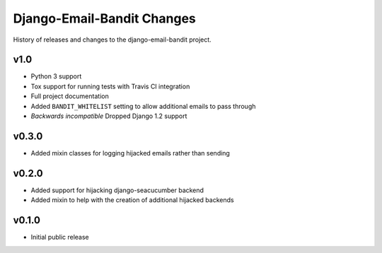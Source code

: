 Django-Email-Bandit Changes
==============================

History of releases and changes to the django-email-bandit project.


v1.0
-------------------------------

- Python 3 support
- Tox support for running tests with Travis CI integration
- Full project documentation
- Added ``BANDIT_WHITELIST`` setting to allow additional emails to pass through
- *Backwards incompatible* Dropped Django 1.2 support


v0.3.0
-------------------------------

- Added mixin classes for logging hijacked emails rather than sending


v0.2.0
-------------------------------

- Added support for hijacking django-seacucumber backend
- Added mixin to help with the creation of additional hijacked backends


v0.1.0
-------------------------------

- Initial public release
